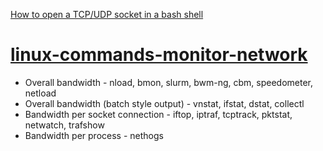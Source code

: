 [[http://xmodulo.com/tcp-udp-socket-bash-shell.html][How to open a TCP/UDP socket in a bash shell]]

* [[http://www.binarytides.com/linux-commands-monitor-network/][linux-commands-monitor-network]]
- Overall bandwidth - nload, bmon, slurm, bwm-ng, cbm, speedometer, netload
- Overall bandwidth (batch style output) - vnstat, ifstat, dstat, collectl
- Bandwidth per socket connection - iftop, iptraf, tcptrack, pktstat, netwatch, trafshow
- Bandwidth per process - nethogs
